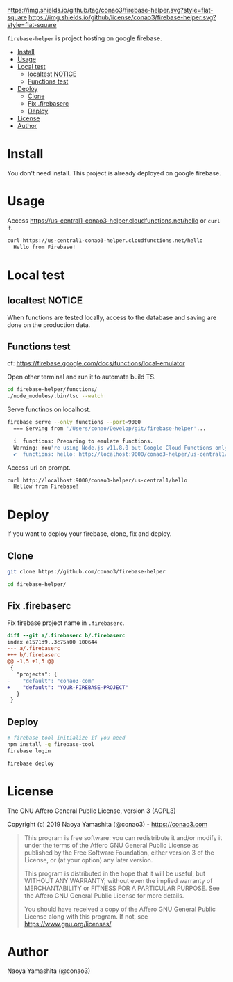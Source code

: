 #+author: conao3
#+date: <2019-01-31 Thu>

[[https://github.com/conao3/firebase-helper][https://img.shields.io/github/tag/conao3/firebase-helper.svg?style=flat-square]]
[[https://github.com/conao3/firebase-helper][https://img.shields.io/github/license/conao3/firebase-helper.svg?style=flat-square]]
[[https://github.com/conao3/github-header][https://files.conao3.com/github-header/gif/firebase-helper.gif]]

~firebase-helper~ is project hosting on google firebase.

- [[#install][Install]]
- [[#usage][Usage]]
- [[#local-test][Local test]]
  - [[#localtest-notice][localtest NOTICE]]
  - [[#functions-test][Functions test]]
- [[#deploy][Deploy]]
  - [[#clone][Clone]]
  - [[#fix-firebaserc][Fix .firebaserc]]
  - [[#deploy][Deploy]]
- [[#license][License]]
- [[#author][Author]]

* Install
You don't need install. This project is already deployed on google firebase.

* Usage
Access https://us-central1-conao3-helper.cloudfunctions.net/hello or ~curl~ it.
#+begin_src bash
  curl https://us-central1-conao3-helper.cloudfunctions.net/hello
    Hello from Firebase!
#+end_src

* Local test
** localtest NOTICE
When functions are tested locally, access to the database and
saving are done on the production data.

** Functions test
cf: https://firebase.google.com/docs/functions/local-emulator

Open other terminal and run it to automate build TS.
#+begin_src bash
  cd firebase-helper/functions/
  ./node_modules/.bin/tsc --watch
#+end_src

Serve functinos on localhost.
#+begin_src bash
  firebase serve --only functions --port=9000
    === Serving from '/Users/conao/Develop/git/firebase-helper'...

    i  functions: Preparing to emulate functions.
    Warning: You're using Node.js v11.8.0 but Google Cloud Functions only supports v6.11.5.
    ✔  functions: hello: http://localhost:9000/conao3-helper/us-central1/hello
#+end_src

Access url on prompt.
#+begin_src bash
  curl http://localhost:9000/conao3-helper/us-central1/hello
    Hellow from Firebase!
#+end_src

* Deploy
If you want to deploy your firebase, clone, fix and deploy.

** Clone
#+begin_src bash
  git clone https://github.com/conao3/firebase-helper

  cd firebase-helper/
#+end_src

** Fix .firebaserc
Fix firebase project name in ~.firebaserc~.
#+begin_src diff
  diff --git a/.firebaserc b/.firebaserc
  index e1571d9..3c75a00 100644
  --- a/.firebaserc
  +++ b/.firebaserc
  @@ -1,5 +1,5 @@
   {
     "projects": {
  -    "default": "conao3-com"
  +    "default": "YOUR-FIREBASE-PROJECT"
     }
   }
#+end_src

** Deploy
#+begin_src bash
  # firebase-tool initialize if you need
  npm install -g firebase-tool
  firebase login

  firebase deploy
#+end_src

* License
The GNU Affero General Public License, version 3 (AGPL3)

Copyright (c) 2019 Naoya Yamashita (@conao3) - https://conao3.com

#+begin_quote
This program is free software: you can redistribute it and/or modify it
under the terms of the Affero GNU General Public License as published by
the Free Software Foundation, either version 3 of the License, or (at your
option) any later version.

This program is distributed in the hope that it will be useful, but WITHOUT
ANY WARRANTY; without even the implied warranty of MERCHANTABILITY or
FITNESS FOR A PARTICULAR PURPOSE.  See the Affero GNU General Public
License for more details.

You should have received a copy of the Affero GNU General Public License
along with this program.  If not, see <https://www.gnu.org/licenses/>.
#+end_quote

* Author
Naoya Yamashita (@conao3)
